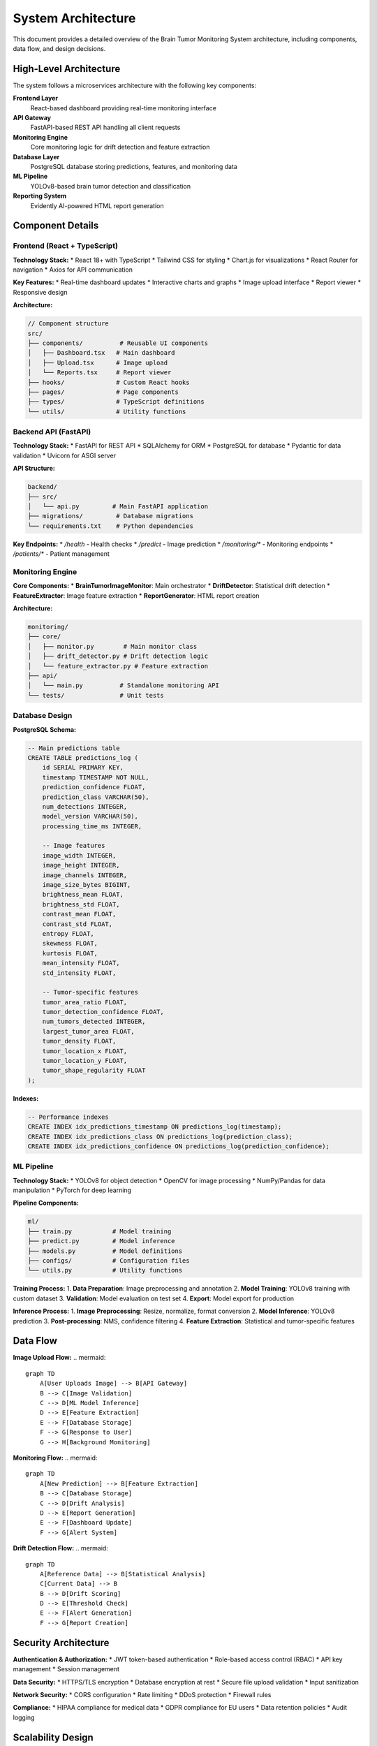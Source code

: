 System Architecture
==================

This document provides a detailed overview of the Brain Tumor Monitoring System architecture, including components, data flow, and design decisions.

High-Level Architecture
----------------------

.. image:: _static/images/system-architecture.png
   :alt: System Architecture Overview
   :align: center
   :width: 800px

The system follows a microservices architecture with the following key components:

**Frontend Layer**
    React-based dashboard providing real-time monitoring interface

**API Gateway**
    FastAPI-based REST API handling all client requests

**Monitoring Engine**
    Core monitoring logic for drift detection and feature extraction

**Database Layer**
    PostgreSQL database storing predictions, features, and monitoring data

**ML Pipeline**
    YOLOv8-based brain tumor detection and classification

**Reporting System**
    Evidently AI-powered HTML report generation

Component Details
----------------

Frontend (React + TypeScript)
^^^^^^^^^^^^^^^^^^^^^^^^^^^^

**Technology Stack:**
* React 18+ with TypeScript
* Tailwind CSS for styling
* Chart.js for visualizations
* React Router for navigation
* Axios for API communication

**Key Features:**
* Real-time dashboard updates
* Interactive charts and graphs
* Image upload interface
* Report viewer
* Responsive design

**Architecture:**

.. code-block:: typescript

   // Component structure
   src/
   ├── components/          # Reusable UI components
   │   ├── Dashboard.tsx   # Main dashboard
   │   ├── Upload.tsx      # Image upload
   │   └── Reports.tsx     # Report viewer
   ├── hooks/              # Custom React hooks
   ├── pages/              # Page components
   ├── types/              # TypeScript definitions
   └── utils/              # Utility functions

Backend API (FastAPI)
^^^^^^^^^^^^^^^^^^^^

**Technology Stack:**
* FastAPI for REST API
* SQLAlchemy for ORM
* PostgreSQL for database
* Pydantic for data validation
* Uvicorn for ASGI server

**API Structure:**

.. code-block:: python

   backend/
   ├── src/
   │   └── api.py         # Main FastAPI application
   ├── migrations/         # Database migrations
   └── requirements.txt    # Python dependencies

**Key Endpoints:**
* `/health` - Health checks
* `/predict` - Image prediction
* `/monitoring/*` - Monitoring endpoints
* `/patients/*` - Patient management

Monitoring Engine
^^^^^^^^^^^^^^^^

**Core Components:**
* **BrainTumorImageMonitor**: Main orchestrator
* **DriftDetector**: Statistical drift detection
* **FeatureExtractor**: Image feature extraction
* **ReportGenerator**: HTML report creation

**Architecture:**

.. code-block:: python

   monitoring/
   ├── core/
   │   ├── monitor.py        # Main monitor class
   │   ├── drift_detector.py # Drift detection logic
   │   └── feature_extractor.py # Feature extraction
   ├── api/
   │   └── main.py          # Standalone monitoring API
   └── tests/               # Unit tests

Database Design
^^^^^^^^^^^^^^

**PostgreSQL Schema:**

.. code-block:: sql

   -- Main predictions table
   CREATE TABLE predictions_log (
       id SERIAL PRIMARY KEY,
       timestamp TIMESTAMP NOT NULL,
       prediction_confidence FLOAT,
       prediction_class VARCHAR(50),
       num_detections INTEGER,
       model_version VARCHAR(50),
       processing_time_ms INTEGER,

       -- Image features
       image_width INTEGER,
       image_height INTEGER,
       image_channels INTEGER,
       image_size_bytes BIGINT,
       brightness_mean FLOAT,
       brightness_std FLOAT,
       contrast_mean FLOAT,
       contrast_std FLOAT,
       entropy FLOAT,
       skewness FLOAT,
       kurtosis FLOAT,
       mean_intensity FLOAT,
       std_intensity FLOAT,

       -- Tumor-specific features
       tumor_area_ratio FLOAT,
       tumor_detection_confidence FLOAT,
       num_tumors_detected INTEGER,
       largest_tumor_area FLOAT,
       tumor_density FLOAT,
       tumor_location_x FLOAT,
       tumor_location_y FLOAT,
       tumor_shape_regularity FLOAT
   );

**Indexes:**

.. code-block:: sql

   -- Performance indexes
   CREATE INDEX idx_predictions_timestamp ON predictions_log(timestamp);
   CREATE INDEX idx_predictions_class ON predictions_log(prediction_class);
   CREATE INDEX idx_predictions_confidence ON predictions_log(prediction_confidence);

ML Pipeline
^^^^^^^^^^^

**Technology Stack:**
* YOLOv8 for object detection
* OpenCV for image processing
* NumPy/Pandas for data manipulation
* PyTorch for deep learning

**Pipeline Components:**

.. code-block:: python

   ml/
   ├── train.py           # Model training
   ├── predict.py         # Model inference
   ├── models.py          # Model definitions
   ├── configs/           # Configuration files
   └── utils.py           # Utility functions

**Training Process:**
1. **Data Preparation**: Image preprocessing and annotation
2. **Model Training**: YOLOv8 training with custom dataset
3. **Validation**: Model evaluation on test set
4. **Export**: Model export for production

**Inference Process:**
1. **Image Preprocessing**: Resize, normalize, format conversion
2. **Model Inference**: YOLOv8 prediction
3. **Post-processing**: NMS, confidence filtering
4. **Feature Extraction**: Statistical and tumor-specific features

Data Flow
---------

**Image Upload Flow:**
.. mermaid::

   graph TD
       A[User Uploads Image] --> B[API Gateway]
       B --> C[Image Validation]
       C --> D[ML Model Inference]
       D --> E[Feature Extraction]
       E --> F[Database Storage]
       F --> G[Response to User]
       G --> H[Background Monitoring]

**Monitoring Flow:**
.. mermaid::

   graph TD
       A[New Prediction] --> B[Feature Extraction]
       B --> C[Database Storage]
       C --> D[Drift Analysis]
       D --> E[Report Generation]
       E --> F[Dashboard Update]
       F --> G[Alert System]

**Drift Detection Flow:**
.. mermaid::

   graph TD
       A[Reference Data] --> B[Statistical Analysis]
       C[Current Data] --> B
       B --> D[Drift Scoring]
       D --> E[Threshold Check]
       E --> F[Alert Generation]
       F --> G[Report Creation]

Security Architecture
--------------------

**Authentication & Authorization:**
* JWT token-based authentication
* Role-based access control (RBAC)
* API key management
* Session management

**Data Security:**
* HTTPS/TLS encryption
* Database encryption at rest
* Secure file upload validation
* Input sanitization

**Network Security:**
* CORS configuration
* Rate limiting
* DDoS protection
* Firewall rules

**Compliance:**
* HIPAA compliance for medical data
* GDPR compliance for EU users
* Data retention policies
* Audit logging

Scalability Design
-----------------

**Horizontal Scaling:**
* Stateless API design
* Load balancer support
* Database connection pooling
* Microservices architecture

**Vertical Scaling:**
* Resource monitoring
* Auto-scaling policies
* Performance optimization
* Caching strategies

**Database Scaling:**
* Read replicas
* Connection pooling
* Query optimization
* Partitioning strategies

**Caching Strategy:**
* Redis for session storage
* CDN for static assets
* Browser caching
* API response caching

Performance Optimization
----------------------

**API Performance:**
* Async/await patterns
* Background task processing
* Database query optimization
* Response compression

**Frontend Performance:**
* Code splitting
* Lazy loading
* Image optimization
* Bundle optimization

**Database Performance:**
* Index optimization
* Query optimization
* Connection pooling
* Read/write separation

**Monitoring Performance:**
* Efficient feature extraction
* Batch processing
* Caching strategies
* Parallel processing

Deployment Architecture
----------------------

**Development Environment:**

.. code-block:: yaml

   # docker-compose.yml
   version: '3.8'
   services:
     api:
       build: ./backend
       ports:
         - "8000:8000"
       environment:
         - DATABASE_URL=postgresql://user:pass@db:5432/monitoring
       depends_on:
         - db

     frontend:
       build: ./frontend
       ports:
         - "3000:3000"
       depends_on:
         - api

     db:
       image: postgres:13
       environment:
         - POSTGRES_DB=monitoring
         - POSTGRES_USER=user
         - POSTGRES_PASSWORD=pass
       volumes:
         - postgres_data:/var/lib/postgresql/data

**Production Environment:**
* **Cloud Deployment**: GCP, AWS, Azure support
* **Container Orchestration**: Kubernetes, Docker Swarm
* **Load Balancing**: Nginx, HAProxy, Cloud Load Balancer
* **Monitoring**: Prometheus, Grafana, Cloud Monitoring

**CI/CD Pipeline:**

.. code-block:: yaml

   # .github/workflows/deploy.yml
   name: Deploy to Production
   on:
     push:
       branches: [main]

   jobs:
     test:
       runs-on: ubuntu-latest
       steps:
         - uses: actions/checkout@v2
         - name: Run tests
           run: |
             pip install -r requirements.txt
             pytest tests/

     deploy:
       needs: test
       runs-on: ubuntu-latest
       steps:
         - name: Deploy to Cloud
           run: |
             # Deployment steps

Error Handling
--------------

**API Error Handling:**
* Global exception handlers
* Structured error responses
* Logging and monitoring
* Graceful degradation

**Database Error Handling:**
* Connection retry logic
* Transaction rollback
* Deadlock detection
* Query timeout handling

**Monitoring Error Handling:**
* Feature extraction fallbacks
* Drift detection error recovery
* Report generation error handling
* Alert system redundancy

**Frontend Error Handling:**
* Error boundaries
* Network error handling
* User-friendly error messages
* Retry mechanisms

Monitoring & Observability
-------------------------

**Application Monitoring:**
* Request/response logging
* Performance metrics
* Error tracking
* User behavior analytics

**Infrastructure Monitoring:**
* System resource usage
* Database performance
* Network latency
* Service health checks

**Business Metrics:**
* Prediction accuracy
* Drift detection rates
* User engagement
* System uptime

**Alerting:**
* Performance thresholds
* Error rate alerts
* Drift detection alerts
* System health alerts

Integration Points
-----------------

**External APIs:**
* Medical imaging systems
* Electronic health records
* Laboratory information systems
* Telemedicine platforms

**Data Sources:**
* PACS systems
* DICOM servers
* Cloud storage
* Local file systems

**Third-party Services:**
* Authentication providers
* Email services
* SMS services
* Cloud monitoring

**ML Pipeline Integration:**
* Model training pipelines
* Feature stores
* Model registries
* Experiment tracking

Future Architecture
------------------

**Planned Enhancements:**
* GraphQL API support
* Real-time streaming
* Advanced ML models
* Mobile applications

**Scalability Improvements:**
* Event-driven architecture
* Message queues
* Distributed caching
* Multi-region deployment

**Security Enhancements:**
* Zero-trust architecture
* Advanced encryption
* Compliance automation
* Security monitoring

**Performance Optimizations:**
* Edge computing
* CDN integration
* Database sharding
* Microservices decomposition

For detailed implementation information, see:
* :doc:`api/index` - API architecture details
* :doc:`monitoring/index` - Monitoring system architecture
* :doc:`deployment` - Deployment architecture
* :doc:`troubleshooting` - Architecture troubleshooting
